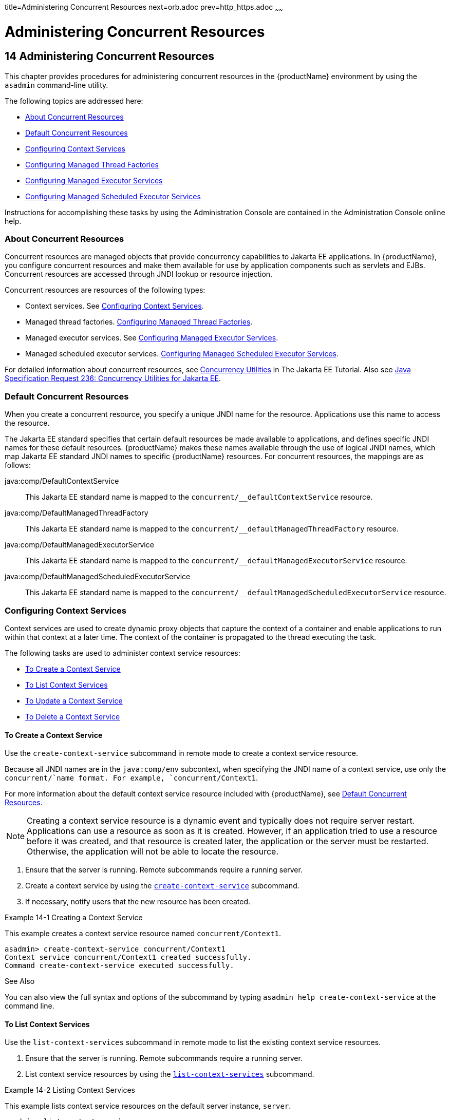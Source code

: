 title=Administering Concurrent Resources
next=orb.adoc
prev=http_https.adoc
~~~~~~

= Administering Concurrent Resources


== 14 Administering Concurrent Resources

This chapter provides procedures for administering concurrent resources
in the {productName} environment by using the `asadmin` command-line
utility.

The following topics are addressed here:

* <<About Concurrent Resources>>
* <<Default Concurrent Resources>>
* <<Configuring Context Services>>
* <<Configuring Managed Thread Factories>>
* <<Configuring Managed Executor Services>>
* <<Configuring Managed Scheduled Executor Services>>

Instructions for accomplishing these tasks by using the Administration
Console are contained in the Administration Console online help.

[[about-concurrent-resources]]

=== About Concurrent Resources

Concurrent resources are managed objects that provide concurrency
capabilities to Jakarta EE applications. In {productName}, you configure
concurrent resources and make them available for use by application
components such as servlets and EJBs. Concurrent resources are accessed
through JNDI lookup or resource injection.

Concurrent resources are resources of the following types:

* Context services. See <<Configuring Context Services>>.
* Managed thread factories. <<Configuring Managed Thread Factories>>.
* Managed executor services. See <<Configuring Managed Executor Services>>.
* Managed scheduled executor services. <<Configuring Managed Scheduled Executor Services>>.

For detailed information about concurrent resources, see
https://eclipse-ee4j.github.io/jakartaee-tutorial/#jakarta-concurrency-2[Concurrency Utilities]
in The Jakarta EE Tutorial. Also see
http://jcp.org/en/jsr/detail?id=236[
Java Specification Request 236: Concurrency Utilities for Jakarta EE].

[[default-concurrent-resources]]

=== Default Concurrent Resources

When you create a concurrent resource, you specify a unique JNDI name
for the resource. Applications use this name to access the resource.

The Jakarta EE standard specifies that certain default resources be made
available to applications, and defines specific JNDI names for these
default resources. {productName} makes these names available through
the use of logical JNDI names, which map Jakarta EE standard JNDI names to
specific {productName} resources. For concurrent resources, the
mappings are as follows:

java:comp/DefaultContextService::
  This Jakarta EE standard name is mapped to the
  `concurrent/__defaultContextService` resource.
java:comp/DefaultManagedThreadFactory::
  This Jakarta EE standard name is mapped to the
  `concurrent/__defaultManagedThreadFactory` resource.
java:comp/DefaultManagedExecutorService::
  This Jakarta EE standard name is mapped to the
  `concurrent/__defaultManagedExecutorService` resource.
java:comp/DefaultManagedScheduledExecutorService::
  This Jakarta EE standard name is mapped to the
  `concurrent/__defaultManagedScheduledExecutorService` resource.

[[configuring-context-services]]

=== Configuring Context Services

Context services are used to create dynamic proxy objects that capture
the context of a container and enable applications to run within that
context at a later time. The context of the container is propagated to
the thread executing the task.

The following tasks are used to administer context service resources:

* <<To Create a Context Service>>
* <<To List Context Services>>
* <<To Update a Context Service>>
* <<To Delete a Context Service>>

[[to-create-a-context-service]]

==== To Create a Context Service

Use the `create-context-service` subcommand in remote mode to create a
context service resource.

Because all JNDI names are in the `java:comp/env` subcontext, when
specifying the JNDI name of a context service, use only the
`concurrent/`name format. For example, `concurrent/Context1`.

For more information about the default context service resource included
with {productName}, see <<Default Concurrent Resources>>.


[NOTE]
====
Creating a context service resource is a dynamic event and typically
does not require server restart. Applications can use a resource as soon
as it is created. However, if an application tried to use a resource
before it was created, and that resource is created later, the
application or the server must be restarted. Otherwise, the application
will not be able to locate the resource.
====


1. Ensure that the server is running. Remote subcommands require a running server.
2. Create a context service by using the
xref:reference-manual.adoc#create-jdbc-resource[`create-context-service`] subcommand.
3. If necessary, notify users that the new resource has been created.

[[sthref74]]
Example 14-1 Creating a Context Service

This example creates a context service resource named
`concurrent/Context1`.

[source]
----
asadmin> create-context-service concurrent/Context1
Context service concurrent/Context1 created successfully.
Command create-context-service executed successfully.
----

See Also

You can also view the full syntax and options of the subcommand by
typing `asadmin help create-context-service` at the command line.

[[to-list-context-services]]

==== To List Context Services

Use the `list-context-services` subcommand in remote mode to list the
existing context service resources.

1. Ensure that the server is running. Remote subcommands require a running server.
2. List context service resources by using the
xref:reference-manual.adoc#list-jdbc-resources[`list-context-services`] subcommand.

[[sthref75]]
Example 14-2 Listing Context Services

This example lists context service resources on the default server
instance, `server`.

[source]
----
asadmin> list-context-services
concurrent/__defaultContextService
concurrent/Context1
concurrent/Context2
Command list-context-services executed successfully.
----

See Also

You can also view the full syntax and options of the subcommand by
typing `asadmin help list-context-services` at the command line.

[[to-update-a-context-service]]

==== To Update a Context Service

You can change all of the settings for an existing context service
resource except its JNDI name. Use the `get` and `set` subcommands to
view and change the values of the context service attributes.


[NOTE]
====
When a resource is updated, the existing resource is shut down and
recreated. If an application used the resource prior to the update, the
application or the server must be restarted.
====


1. Ensure that the server is running. Remote subcommands require a running server.
2. List the context service resources by using the
xref:reference-manual.adoc#list-jdbc-connection-pools[`list-context-services`] subcommand.
3. View the attributes of a specific context service by using the `get` subcommand.
For example:
+
[source]
----
asadmin> get resources.context-service.concurrent/Context1.*
----
4. Set an attribute of the context service by using the `set` subcommand.
For example:
+
[source]
----
asadmin> set resources.context-service.concurrent/Context1.deployment-order=120
----

[[to-delete-a-context-service]]

==== To Delete a Context Service

Use the `delete-context-service` subcommand in remote mode to delete an
existing context service. Deleting a context service is a dynamic event
and does not require server restart.

Before deleting a context service resource, all associations to the
resource must be removed.

1. Ensure that the server is running. Remote subcommands require a running server.
2. List the context service resources by using the
xref:reference-manual.adoc#list-jdbc-connection-pools[`list-context-services`] subcommand.
3. If necessary, notify users that the context service is being deleted.
4. Delete the context service by using the
xref:reference-manual.adoc#delete-jdbc-connection-pool[`delete-context-service`] subcommand.

[[sthref76]]
Example 14-3 Deleting a Context Service

This example deletes the context service resource named
`concurrent/Context1`.

[source]
----
asadmin> delete-context-service concurrent/Context1
Context service concurrent/Context1 deleted successfully.
Command delete-context-service executed successfully.
----

See Also

You can also view the full syntax and options of the subcommand by
typing `asadmin help delete-context-service` at the command line.

[[configuring-managed-thread-factories]]

=== Configuring Managed Thread Factories

Managed thread factories are used by applications to create managed
threads on demand. The threads are started and managed by the container.
The context of the container is propagated to the thread executing the
task.

The following tasks are used to administer managed thread factory
resources:

* <<To Create a Managed Thread Factory>>
* <<To List Managed Thread Factories>>
* <<To Update a Managed Thread Factory>>
* <<To Delete a Managed Thread Factory>>

[[to-create-a-managed-thread-factory]]

==== To Create a Managed Thread Factory

Use the `create-managed-thread-factory` subcommand in remote mode to
create a managed thread factory resource.

Because all JNDI names are in the `java:comp/env` subcontext, when
specifying the JNDI name of a managed thread factory, use only the
``concurrent/``name format. For example, `concurrent/Factory1`.

For more information about the default managed thread factory resource
included with {productName}, see <<Default Concurrent Resources>>.

[NOTE]
====
Creating a managed thread factory resource is a dynamic event and
typically does not require server restart. Applications can use a
resource as soon as it is created. However, if an application tried to
use a resource before it was created, and that resource is created
later, the application or the server must be restarted. Otherwise, the
application will not be able to locate the resource.
====

1. Ensure that the server is running. Remote subcommands require a running server.
2. Create a managed thread factory by using the
xref:reference-manual.adoc#create-jdbc-resource[`create-managed-thread-factory`] subcommand.
3. If necessary, notify users that the new resource has been created.

[[sthref77]]
Example 14-4 Creating a Managed Thread Factory

This example creates a managed thread factory resource named
`concurrent/Factory1`.

[source]
----
asadmin> create-managed-thread-factory concurrent/Factory1
Managed thread factory concurrent/Factory1 created successfully.
Command create-managed-thread-factory executed successfully.
----

See Also

You can also view the full syntax and options of the subcommand by
typing `asadmin help create-managed-thread-factory` at the command line.

[[to-list-managed-thread-factories]]

==== To List Managed Thread Factories

Use the `list-managed-thread-factories` subcommand in remote mode to
list the existing managed thread factory resources.

1. Ensure that the server is running. Remote subcommands require a running server.
2. List managed thread factory resources by using the
xref:reference-manual.adoc#list-jdbc-resources[`list-managed-thread-factories`] subcommand.

[[sthref78]]
Example 14-5 Listing Managed Thread Factories

This example lists managed thread factory resources on the default
server instance, `server`.

[source]
----
asadmin> list-managed-thread-factories
concurrent/__defaultManagedThreadFactory
concurrent/Factory1
concurrent/Factory2
Command list-managed-thread-factories executed successfully.
----

See Also

You can also view the full syntax and options of the subcommand by
typing `asadmin help list-managed-thread-factories` at the command line.

[[to-update-a-managed-thread-factory]]

==== To Update a Managed Thread Factory

You can change all of the settings for an existing managed thread
factory resource except its JNDI name. Use the `get` and `set`
subcommands to view and change the values of the managed thread factory
attributes.


[NOTE]
====
When a resource is updated, the existing resource is shut down and
recreated. If applications used the resource prior to the update, the
application or the server must be restarted.
====


1. Ensure that the server is running. Remote subcommands require a running server.
2. List the managed thread factory resources by using the
xref:reference-manual.adoc#list-jdbc-connection-pools[`list-managed-thread-factories`] subcommand.
3. View the attributes of a managed thread factory by using the `get` subcommand.
For example:
+
[source]
----
asadmin> get resources.managed-thread-factory.concurrent/Factory1.*
----
4. Set an attribute of the managed thread factory by using the `set` subcommand.
For example:
+
[source]
----
asadmin> set resources.managed-thread-factory.concurrent/Factory1.deployment-order=120
----

[[to-delete-a-managed-thread-factory]]

==== To Delete a Managed Thread Factory

Use the `delete-managed-thread-factory` subcommand in remote mode to
delete an existing managed thread factory. Deleting a managed thread
factory is a dynamic event and does not require server restart.

Before deleting a managed thread factory resource, all associations to
the resource must be removed.

1. Ensure that the server is running. Remote subcommands require a running server.
2. List the managed thread factory resources by using the
xref:reference-manual.adoc#list-jdbc-connection-pools[`list-managed-thread-factories`] subcommand.
3. If necessary, notify users that the managed thread factory is being deleted.
4. Delete the managed thread factory by using the
xref:reference-manual.adoc#delete-jdbc-connection-pool[`delete-managed-thread-factory`] subcommand.

[[sthref79]]
Example 14-6 Deleting a Managed Thread Factory

This example deletes the managed thread factory resource named
`concurrent/Factory1`.

[source]
----
asadmin> delete-managed-thread-factory concurrent/Factory1
Managed thread factory concurrent/Factory1 deleted successfully.
Command delete-managed-thread-factory executed successfully.
----

See Also

You can also view the full syntax and options of the subcommand by
typing `asadmin help delete-managed-thread-factory` at the command line.

[[configuring-managed-executor-services]]

=== Configuring Managed Executor Services

Managed executor services are used by applications to execute submitted
tasks asynchronously. Tasks are executed on threads that are started and
managed by the container. The context of the container is propagated to
the thread executing the task.

The following tasks are used to administer managed executor service
resources:

* <<To Create a Managed Executor Service>>
* <<To List Managed Executor Services>>
* <<To Update a Managed Executor Service>>
* <<To Delete a Managed Executor Service>>

[[to-create-a-managed-executor-service]]

==== To Create a Managed Executor Service

Use the `create-managed-executor-service` subcommand in remote mode to
create a managed executor service resource.

Because all JNDI names are in the `java:comp/env` subcontext, when
specifying the JNDI name of a managed executor service, use only the
`concurrent/`name format. For example, `concurrent/Executor1`.

For more information about the default managed executor service resource
included with {productName}, see <<Default Concurrent Resources>>.


[NOTE]
====
Creating a managed executor service resource is a dynamic event and
typically does not require server restart. Applications can use a
resource as soon as it is created. However, if an application tried to
use a resource before it was created, and that resource is created
later, the application or the server must be restarted. Otherwise, the
application will not be able to locate the resource.
====


1. Ensure that the server is running. Remote subcommands require a running server.
2. Create a managed executor service by using the
xref:reference-manual.adoc#create-jdbc-resource[`create-managed-executor-service`] subcommand.
3. If necessary, notify users that the new resource has been created.

[[sthref80]]
Example 14-7 Creating a Managed Executor Service

This example creates a managed executor service resource named
`concurrent/Executor1`.

[source]
----
asadmin> create-managed-executor-service concurrent/Executor1
Managed executor service concurrent/Executor1 created successfully.
Command create-managed-executor-service executed successfully.
----

See Also

You can also view the full syntax and options of the subcommand by
typing `asadmin help create-managed-executor-service` at the command
line.

[[to-list-managed-executor-services]]

==== To List Managed Executor Services

Use the `list-managed-executor-services` subcommand in remote mode to
list the existing managed executor service resources.

1. Ensure that the server is running. Remote subcommands require a running server.
2. List managed executor service resources by using the
xref:reference-manual.adoc#list-jdbc-resources[`list-managed-executor-services`] subcommand.

[[sthref81]]
Example 14-8 Listing Managed Executor Services

This example lists managed executor service resources on the default
server instance, `server`.

[source]
----
asadmin> list-managed-executor-services
concurrent/__defaultManagedExecutorService
concurrent/Executor1
concurrent/Executor2
Command list-managed-executor-services executed successfully.
----

See Also

You can also view the full syntax and options of the subcommand by
typing `asadmin help list-managed-executor-services` at the command
line.

[[to-update-a-managed-executor-service]]

==== To Update a Managed Executor Service

You can change all of the settings for an existing managed executor
service resource except its JNDI name. Use the `get` and `set`
subcommands to view and change the values of the managed executor
service attributes.


[NOTE]
====
When a resource is updated, the existing resource is shut down and
recreated. If applications used the resource prior to the update, the
application or the server must be restarted.
====


1. Ensure that the server is running. Remote subcommands require a running server.
2. List the managed executor service resources by using the
xref:reference-manual.adoc#list-jdbc-connection-pools[`list-managed-executor-services`] subcommand.
3. View the attributes of a managed executor service by using the `get` subcommand.
For example:
+
[source]
----
asadmin> get resources.managed-executor-service.concurrent/Executor1.*
----
4. Set an attribute of the managed executor service by using the `set`
subcommand. For example:
+
[source]
----
asadmin> set resources.managed-executor-service.concurrent/Executor1.deployment-order=120
----

[[to-delete-a-managed-executor-service]]

==== To Delete a Managed Executor Service

Use the `delete-managed-executor-service` subcommand in remote mode to
delete an existing managed executor service. Deleting a managed executor
service is a dynamic event and does not require server restart.

Before deleting a managed executor service resource, all associations to
the resource must be removed.

1. Ensure that the server is running. Remote subcommands require a running server.
2. List the managed executor service resources by using the
xref:reference-manual.adoc#list-jdbc-connection-pools[`list-managed-executor-services`] subcommand.
3. If necessary, notify users that the managed executor service is being deleted.
4. Delete the managed executor service by using the
xref:reference-manual.adoc#delete-jdbc-connection-pool[`delete-managed-executor-service`] subcommand.

[[sthref82]]
Example 14-9 Deleting a Managed Executor Service

This example deletes the managed executor service resource named
`concurrent/Executor1`.

[source]
----
asadmin> delete-managed-executor-service concurrent/Executor1
Managed executor service concurrent/Executor1 deleted successfully.
Command delete-managed-executor-service executed successfully.
----

See Also

You can also view the full syntax and options of the subcommand by
typing `asadmin help delete-managed-executor-service` at the command
line.

[[configuring-managed-scheduled-executor-services]]

=== Configuring Managed Scheduled Executor Services

Managed scheduled executor services are used by applications to execute
submitted tasks asynchronously at specific times. Tasks are executed on
threads that are started and managed by the container. The context of
the container is propagated to the thread executing the task.

The following tasks are used to administer managed scheduled executor
service resources:

* <<To Create a Managed Scheduled Executor Service>>
* <<To List Managed Scheduled Executor Services>>
* <<To Update a Managed Scheduled Executor Service>>
* <<To Delete a Managed Scheduled Executor Service>>

[[to-create-a-managed-scheduled-executor-service]]

==== To Create a Managed Scheduled Executor Service

Use the `create-managed-scheduled-executor-service` subcommand in remote
mode to create a managed scheduled executor service resource.

Because all JNDI names are in the `java:comp/env` subcontext, when
specifying the JNDI name of a managed scheduled executor service, use
only the `concurrent/`name format. For example,
`concurrent/ScheduledExecutor1`.

For more information about the default managed scheduled executor
service resource included with {productName}, see
<<Default Concurrent Resources>>.


[NOTE]
====
Creating a managed scheduled executor service resource is a dynamic
event and typically does not require server restart. Applications can
use a resource as soon as it is created. However, if an application
tried to use a resource before it was created, and that resource is
created later, the application or the server must be restarted.
Otherwise, the application will not be able to locate the resource.
====


1. Ensure that the server is running. Remote subcommands require a running server.
2. Create a managed scheduled executor service by using the
xref:reference-manual.adoc#create-jdbc-resource[`create-managed-scheduled-executor-service`] subcommand.
3. If necessary, notify users that the new resource has been created.

[[sthref83]]
Example 14-10 Creating a Managed Scheduled Executor Service

This example creates a managed scheduled executor service resource named
`concurrent/ScheduledExecutor1`.

[source]
----
asadmin> create-managed-scheduled-executor-service concurrent/ScheduledExecutor1
Managed scheduled executor service concurrent/ScheduledExecutor1 created successfully.
Command create-managed-scheduled-executor-service executed successfully.
----

See Also

You can also view the full syntax and options of the subcommand by
typing `asadmin help create-managed-scheduled-executor-service` at the
command line.

[[to-list-managed-scheduled-executor-services]]

==== To List Managed Scheduled Executor Services

Use the `list-managed-scheduled-executor-services` subcommand in remote
mode to list the existing managed scheduled executor service resources.

1. Ensure that the server is running. Remote subcommands require a running server.
2. List managed scheduled executor service resources by using the
xref:reference-manual.adoc#list-jdbc-resources[`list-managed-scheduled-executor-services`] subcommand.

[[sthref84]]
Example 14-11 Listing Managed Scheduled Executor Services

This example lists managed scheduled executor service resources on the
default server instance, `server`.

[source]
----
asadmin> list-managed-scheduled-executor-services
concurrent/__defaultManagedScheduledExecutorService
concurrent/ScheduledExecutor1
concurrent/ScheduledExecutor2
Command list-managed-scheduled-executor-services executed successfully.
----

See Also

You can also view the full syntax and options of the subcommand by
typing `asadmin help list-managed-scheduled-executor-services` at the
command line.

[[to-update-a-managed-scheduled-executor-service]]

==== To Update a Managed Scheduled Executor Service

You can change all of the settings for an existing managed scheduled
executor service resource except its JNDI name. Use the `get` and `set`
subcommands to view and change the values of the managed scheduled
executor service attributes.

[NOTE]
====
When a resource is updated, the existing resource is shut down and
recreated. If applications used the resource prior to the update, the
application or the server must be restarted.
====


1. Ensure that the server is running. Remote subcommands require a running server.
2. List the managed scheduled executor service resources by using the
xref:reference-manual.adoc#list-jdbc-connection-pools[`list-managed-scheduled-executor-services`] subcommand.
3. View the attributes of a managed scheduled executor service by using the `get` subcommand.
For example:
+
[source]
----
asadmin> get resources.managed-scheduled-executor-service.concurrent/ScheduledExecutor1.*
----
4. Set an attribute of the managed scheduled executor service by using
the `set` subcommand. For example:
+
[source]
----
asadmin> set resources.managed-scheduled-executor-service.concurrent/ScheduledExecutor1.deployment-order=120
----

[[to-delete-a-managed-scheduled-executor-service]]

==== To Delete a Managed Scheduled Executor Service

Use the `delete-managed-scheduled-executor-service` subcommand in remote
mode to delete an existing managed scheduled executor service. Deleting
a managed scheduled executor service is a dynamic event and does not
require server restart.

Before deleting a managed scheduled executor service resource, all
associations to the resource must be removed.

1. Ensure that the server is running. Remote subcommands require a running server.
2. List the managed scheduled executor service resources by using the
xref:reference-manual.adoc#list-jdbc-connection-pools[`list-managed-scheduled-executor-service`] subcommand.
3. If necessary, notify users that the managed scheduled executor service is being deleted.
4. Delete the managed scheduled executor service by using the
xref:reference-manual.adoc#delete-jdbc-connection-pool[`delete-managed-scheduled-executor-service`] subcommand.

[[sthref85]]
Example 14-12 Deleting a Managed Scheduled Executor Service

This example deletes the managed scheduled executor service resource
named `concurrent/ScheduledExecutor1`.

[source]
----
asadmin> delete-managed-scheduled-executor-service concurrent/ScheduledExecutor1
Managed scheduled executor service concurrent/ScheduledExecutor1 deleted successfully.
Command delete-managed-scheduled-executor-service executed successfully.
----

See Also

You can also view the full syntax and options of the subcommand by
typing `asadmin help delete-managed-scheduled-executor-service` at the
command line.


